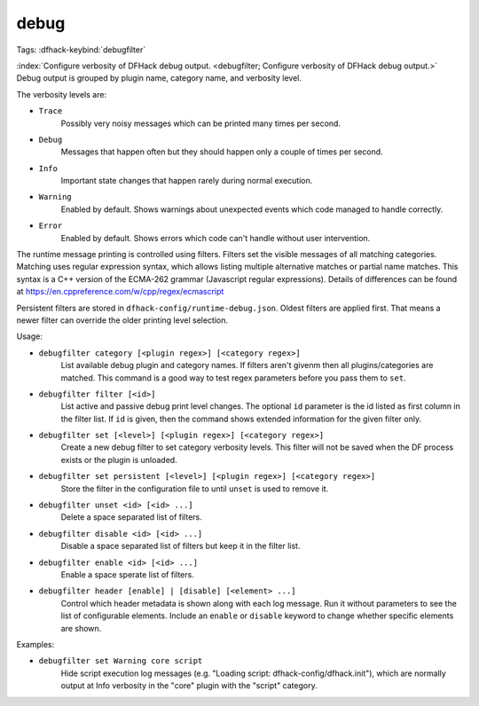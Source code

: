 debug
=====

Tags:
:dfhack-keybind:`debugfilter`

:index:`Configure verbosity of DFHack debug output.
<debugfilter; Configure verbosity of DFHack debug output.>` Debug output is
grouped by plugin name, category name, and verbosity level.

The verbosity levels are:

- ``Trace``
    Possibly very noisy messages which can be printed many times per second.
- ``Debug``
    Messages that happen often but they should happen only a couple of times per
    second.
- ``Info``
    Important state changes that happen rarely during normal execution.
- ``Warning``
    Enabled by default. Shows warnings about unexpected events which code
    managed to handle correctly.
- ``Error``
    Enabled by default. Shows errors which code can't handle without user
    intervention.

The runtime message printing is controlled using filters. Filters set the
visible messages of all matching categories. Matching uses regular expression
syntax, which allows listing multiple alternative matches or partial name
matches. This syntax is a C++ version of the ECMA-262 grammar (Javascript
regular expressions). Details of differences can be found at
https://en.cppreference.com/w/cpp/regex/ecmascript

Persistent filters are stored in ``dfhack-config/runtime-debug.json``. Oldest
filters are applied first. That means a newer filter can override the older
printing level selection.

Usage:

- ``debugfilter category [<plugin regex>] [<category regex>]``
    List available debug plugin and category names. If filters aren't givenm
    then all plugins/categories are matched. This command is a good way to test
    regex parameters before you pass them to ``set``.
- ``debugfilter filter [<id>]``
    List active and passive debug print level changes. The optional ``id``
    parameter is the id listed as first column in the filter list. If ``id`` is
    given, then the command shows extended information for the given filter
    only.
- ``debugfilter set [<level>] [<plugin regex>] [<category regex>]``
    Create a new debug filter to set category verbosity levels. This filter
    will not be saved when the DF process exists or the plugin is unloaded.
- ``debugfilter set persistent [<level>] [<plugin regex>] [<category regex>]``
    Store the filter in the configuration file to until ``unset`` is used to
    remove it.
- ``debugfilter unset <id> [<id> ...]``
    Delete a space separated list of filters.
- ``debugfilter disable <id> [<id> ...]``
    Disable a space separated list of filters but keep it in the filter list.
- ``debugfilter enable <id> [<id> ...]``
    Enable a space sperate list of filters.
- ``debugfilter header [enable] | [disable] [<element> ...]``
    Control which header metadata is shown along with each log message. Run it
    without parameters to see the list of configurable elements. Include an
    ``enable`` or ``disable``  keyword to change whether specific elements are
    shown.

Examples:

- ``debugfilter set Warning core script``
    Hide script execution log messages (e.g. "Loading script:
    dfhack-config/dfhack.init"), which are normally output at Info verbosity
    in the "core" plugin with the "script" category.
